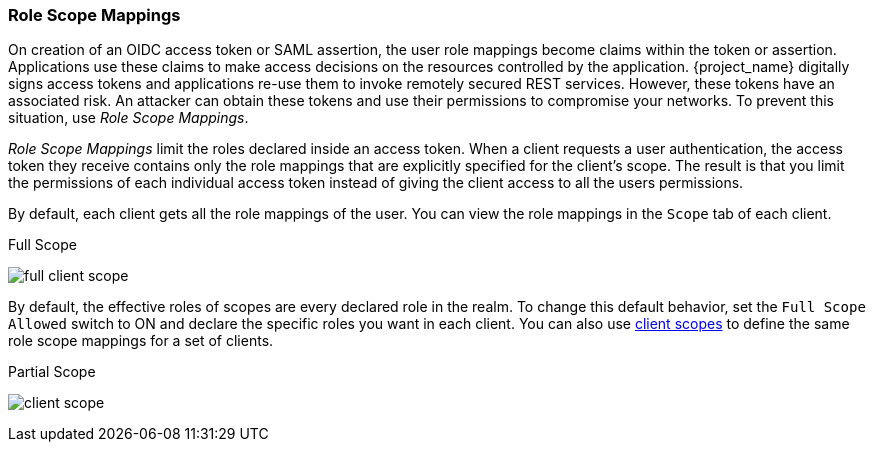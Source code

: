 [id="con-role-scope-mappings_{context}"]

[[_role_scope_mappings]]

=== Role Scope Mappings
[role="_abstract"]
On creation of an OIDC access token or SAML assertion, the user role mappings become claims within the token or assertion.  Applications use these claims to make access decisions on the resources controlled by the application.  {project_name} digitally signs access tokens and applications re-use them to invoke remotely secured REST services.  However, these tokens have an associated risk. An attacker can obtain these tokens and use their permissions to compromise your networks. To prevent this situation, use _Role Scope Mappings_.

_Role Scope Mappings_ limit the roles declared inside an access token.  When a client requests a user authentication, the access token they receive contains only the role mappings that are explicitly specified for the client's scope.  The result is that you limit the permissions of each individual access token instead of giving the client access to all the users permissions.  

By default, each client gets all the role mappings of the user. You can view the role mappings in the `Scope` tab of each client.

.Full Scope
image:{project_images}/full-client-scope.png[]

By default, the effective roles of scopes are every declared role in the realm. To change this default behavior, set the `Full Scope Allowed` switch to ON and declare the specific roles you want in each client.  You can also use <<_client_scopes, client scopes>> to define the same role scope mappings for a set of clients.

.Partial Scope
image:{project_images}/client-scope.png[]
